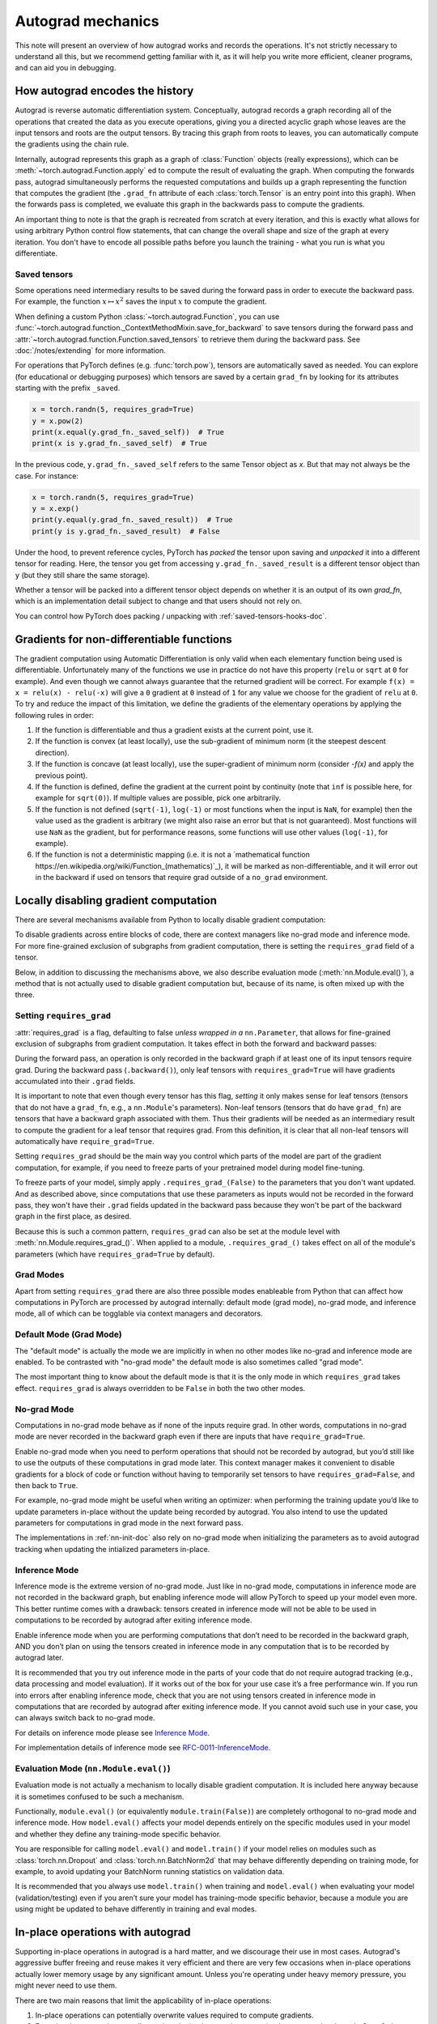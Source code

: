 .. _autograd-mechanics:

Autograd mechanics
==================

This note will present an overview of how autograd works and records the
operations. It's not strictly necessary to understand all this, but we recommend
getting familiar with it, as it will help you write more efficient, cleaner
programs, and can aid you in debugging.

.. _how-autograd-encodes-history:

How autograd encodes the history
--------------------------------

Autograd is reverse automatic differentiation system.  Conceptually,
autograd records a graph recording all of the operations that created
the data as you execute operations, giving you a directed acyclic graph
whose leaves are the input tensors and roots are the output tensors.
By tracing this graph from roots to leaves, you can automatically
compute the gradients using the chain rule.

Internally, autograd represents this graph as a graph of
:class:`Function` objects (really expressions), which can be
:meth:`~torch.autograd.Function.apply` ed to compute the result of
evaluating the graph.  When computing the forwards pass, autograd
simultaneously performs the requested computations and builds up a graph
representing the function that computes the gradient (the ``.grad_fn``
attribute of each :class:`torch.Tensor` is an entry point into this graph).
When the forwards pass is completed, we evaluate this graph in the
backwards pass to compute the gradients.

An important thing to note is that the graph is recreated from scratch at every
iteration, and this is exactly what allows for using arbitrary Python control
flow statements, that can change the overall shape and size of the graph at
every iteration. You don't have to encode all possible paths before you
launch the training - what you run is what you differentiate.

.. _saved-tensors-doc:

Saved tensors
^^^^^^^^^^^^^

Some operations need intermediary results to be saved during the forward pass
in order to execute the backward pass. For example, the function
:math:`x\mapsto x^2` saves the input :math:`x` to compute the gradient.

When defining a custom Python :class:`~torch.autograd.Function`, you can use
:func:`~torch.autograd.function._ContextMethodMixin.save_for_backward` to save
tensors during the forward pass and
:attr:`~torch.autograd.function.Function.saved_tensors` to retrieve them
during the backward pass. See :doc:`/notes/extending` for more information.

For operations that PyTorch defines (e.g. :func:`torch.pow`), tensors are
automatically saved as needed. You can explore (for educational or debugging
purposes) which tensors are saved by a certain ``grad_fn`` by looking for its
attributes starting with the prefix ``_saved``.

.. code::

    x = torch.randn(5, requires_grad=True)
    y = x.pow(2)
    print(x.equal(y.grad_fn._saved_self))  # True
    print(x is y.grad_fn._saved_self)  # True


In the previous code, ``y.grad_fn._saved_self`` refers to the same Tensor object as `x`.
But that may not always be the case. For instance:

.. code::

    x = torch.randn(5, requires_grad=True)
    y = x.exp()
    print(y.equal(y.grad_fn._saved_result))  # True
    print(y is y.grad_fn._saved_result)  # False


Under the hood, to prevent reference cycles, PyTorch has *packed* the tensor
upon saving and *unpacked* it into a different tensor for reading. Here, the
tensor you get from accessing ``y.grad_fn._saved_result`` is a different tensor
object than ``y`` (but they still share the same storage).

Whether a tensor will be packed into a different tensor object depends on
whether it is an output of its own `grad_fn`, which is an implementation detail
subject to change and that users should not rely on.

You can control how PyTorch does packing / unpacking with :ref:`saved-tensors-hooks-doc`.


.. _non-differentiable-func-grad:

Gradients for non-differentiable functions
------------------------------------------

The gradient computation using Automatic Differentiation is only valid when each elementary function being used is differentiable.
Unfortunately many of the functions we use in practice do not have this property (``relu`` or ``sqrt`` at ``0`` for example).
And even though we cannot always guarantee that the returned gradient will be correct. For example ``f(x) = x = relu(x) - relu(-x)`` will give a ``0`` gradient at ``0`` instead of ``1`` for any value we choose for the gradient of ``relu`` at ``0``.
To try and reduce the impact of this limitation, we define the gradients of the elementary operations by applying the following rules in order:

#. If the function is differentiable and thus a gradient exists at the current point, use it.
#. If the function is convex (at least locally), use the sub-gradient of minimum norm (it the steepest descent direction).
#. If the function is concave (at least locally), use the super-gradient of minimum norm (consider `-f(x)` and apply the previous point).
#. If the function is defined, define the gradient at the current point by continuity (note that ``inf`` is possible here, for example for ``sqrt(0)``). If multiple values are possible, pick one arbitrarily.
#. If the function is not defined (``sqrt(-1)``, ``log(-1)`` or most functions when the input is ``NaN``, for example) then the value used as the gradient is arbitrary (we might also raise an error but that is not guaranteed). Most functions will use ``NaN`` as the gradient, but for performance reasons, some functions will use other values (``log(-1)``, for example).
#. If the function is not a deterministic mapping (i.e. it is not a `mathematical function https://en.wikipedia.org/wiki/Function_(mathematics)`_), it will be marked as non-differentiable, and it will error out in the backward if used on tensors that require grad outside of a ``no_grad`` environment.

.. _locally-disable-grad-doc:

Locally disabling gradient computation
--------------------------------------

There are several mechanisms available from Python to locally disable gradient
computation:

To disable gradients across entire blocks of code, there are context managers
like no-grad mode and inference mode.
For more fine-grained exclusion of subgraphs from gradient computation,
there is setting the ``requires_grad`` field of a tensor.

Below, in addition to discussing the mechanisms above, we also describe
evaluation mode (:meth:`nn.Module.eval()`), a method that is not actually used
to disable gradient computation but, because of its name, is often mixed up with the three.

Setting ``requires_grad``
^^^^^^^^^^^^^^^^^^^^^^^^^

:attr:`requires_grad` is a flag, defaulting to false *unless wrapped
in a* ``nn.Parameter``, that allows for fine-grained exclusion of
subgraphs from gradient computation. It takes effect in both the
forward and backward passes:

During the forward pass, an operation is only recorded in the backward graph if
at least one of its input tensors require grad.
During the backward pass (``.backward()``), only leaf tensors with
``requires_grad=True`` will have gradients accumulated into their ``.grad``
fields.

It is important to note that even though every tensor has this flag,
*setting* it only makes sense for leaf tensors (tensors that do not have a
``grad_fn``, e.g., a ``nn.Module``'s parameters).
Non-leaf tensors (tensors that do have ``grad_fn``) are tensors that have a
backward graph associated with them. Thus their gradients will be needed
as an intermediary result to compute the gradient for a leaf tensor that
requires grad. From this definition, it is clear that all non-leaf tensors
will automatically have ``require_grad=True``.

Setting ``requires_grad`` should be the main way you control which parts
of the model are part of the gradient computation, for example, if you need to
freeze parts of your pretrained model during model fine-tuning.

To freeze parts of your model, simply apply ``.requires_grad_(False)`` to
the parameters that you don't want updated. And as described above,
since computations that use these parameters as inputs would not be recorded in
the forward pass, they won't have their ``.grad`` fields updated in the backward
pass because they won't be part of the backward graph in the first place, as
desired.

Because this is such a common pattern, ``requires_grad`` can also be set at
the module level with :meth:`nn.Module.requires_grad_()`.
When applied to a module, ``.requires_grad_()`` takes effect on all
of the module's parameters (which have ``requires_grad=True`` by default).

Grad Modes
^^^^^^^^^^

Apart from setting ``requires_grad`` there are also three possible modes
enableable from Python that can affect how computations in PyTorch are
processed by autograd internally: default mode (grad mode), no-grad mode,
and inference mode, all of which can be togglable via context managers and
decorators.

Default Mode (Grad Mode)
^^^^^^^^^^^^^^^^^^^^^^^^

The "default mode" is actually the mode we are implicitly in when no other modes like
no-grad and inference mode are enabled. To be contrasted with
"no-grad mode" the default mode is also sometimes called "grad mode".

The most important thing to know about the default mode is that it is the only
mode in which ``requires_grad`` takes effect. ``requires_grad`` is always overridden
to be ``False`` in both the two other modes.

No-grad Mode
^^^^^^^^^^^^

Computations in no-grad mode behave as if none of the inputs require grad.
In other words, computations in no-grad mode are never recorded in the backward graph
even if there are inputs that have ``require_grad=True``.

Enable no-grad mode when you need to perform operations that should not be
recorded by autograd, but you’d still like to use the outputs of these
computations in grad mode later. This context manager makes it convenient to
disable gradients for a block of code or function without
having to temporarily set tensors to have ``requires_grad=False``, and then
back to ``True``.

For example, no-grad mode might be useful when writing an optimizer: when
performing the training update you’d like to update parameters
in-place without the update being recorded by autograd.
You also intend to use the updated parameters for computations in
grad mode in the next forward pass.

The implementations in :ref:`nn-init-doc` also
rely on no-grad mode when initializing the parameters as to avoid
autograd tracking when updating the intialized parameters in-place.

Inference Mode
^^^^^^^^^^^^^^

Inference mode is the extreme version of no-grad mode. Just like in no-grad
mode, computations in inference mode are not recorded in the backward graph, but
enabling inference mode will allow PyTorch to speed up your model even more.
This better runtime comes with a drawback: tensors created in inference mode
will not be able to be used in computations to be recorded by autograd after
exiting inference mode.

Enable inference mode when you are performing computations that don’t need
to be recorded in the backward graph, AND you don’t plan on using the tensors
created in inference mode in any computation that is to be recorded by autograd later.

It is recommended that you try out inference mode in the parts of your code
that do not require autograd tracking (e.g., data processing and model evaluation).
If it works out of the box
for your use case it’s a free performance win. If you run into errors after
enabling inference mode, check that you are not using tensors created in
inference mode in computations that are recorded by autograd after exiting inference
mode. If you cannot avoid such use in your case, you can always switch back
to no-grad mode.

For details on inference mode please see
`Inference Mode <https://pytorch.org/cppdocs/notes/inference_mode.html>`_.

For implementation details of inference mode see
`RFC-0011-InferenceMode <https://github.com/pytorch/rfcs/pull/17>`_.

Evaluation Mode (``nn.Module.eval()``)
^^^^^^^^^^^^^^^^^^^^^^^^^^^^^^^^^^^^^^

Evaluation mode is not actually a mechanism to locally disable gradient computation.
It is included here anyway because it is sometimes confused to be such a mechanism.

Functionally, ``module.eval()`` (or equivalently ``module.train(False)``) are completely
orthogonal to no-grad mode and inference mode. How ``model.eval()`` affects
your model depends entirely on the specific modules used in your model and
whether they define any training-mode specific behavior.

You are responsible for calling ``model.eval()`` and ``model.train()`` if your
model relies on modules such as :class:`torch.nn.Dropout` and
:class:`torch.nn.BatchNorm2d` that may behave
differently depending on training mode, for example, to avoid updating your
BatchNorm running statistics on validation data.

It is recommended that you always use ``model.train()`` when
training and ``model.eval()`` when evaluating your model (validation/testing) even
if you aren’t sure your model has training-mode specific behavior, because a
module you are using might be updated to behave differently in training and
eval modes.

In-place operations with autograd
---------------------------------

Supporting in-place operations in autograd is a hard matter, and we discourage
their use in most cases. Autograd's aggressive buffer freeing and reuse makes
it very efficient and there are very few occasions when in-place operations
actually lower memory usage by any significant amount. Unless you're operating
under heavy memory pressure, you might never need to use them.

There are two main reasons that limit the applicability of in-place operations:

1. In-place operations can potentially overwrite values required to compute
   gradients.

2. Every in-place operation actually requires the implementation to rewrite the
   computational graph. Out-of-place versions simply allocate new objects and
   keep references to the old graph, while in-place operations, require
   changing the creator of all inputs to the :class:`Function` representing
   this operation. This can be tricky, especially if there are many Tensors
   that reference the same storage (e.g. created by indexing or transposing),
   and in-place functions will actually raise an error if the storage of
   modified inputs is referenced by any other :class:`Tensor`.

In-place correctness checks
^^^^^^^^^^^^^^^^^^^^^^^^^^^

Every tensor keeps a version counter, that is incremented every time it is
marked dirty in any operation. When a Function saves any tensors for backward,
a version counter of their containing Tensor is saved as well. Once you access
``self.saved_tensors`` it is checked, and if it is greater than the saved value
an error is raised. This ensures that if you're using in-place
functions and not seeing any errors, you can be sure that the computed
gradients are correct.

Multithreaded Autograd
----------------------

The autograd engine is responsible for running all the backward operations
necessary to compute the backward pass. This section will describe all the details
that can help you make the best use of it in a multithreaded environment. (This is
relevant only for PyTorch 1.6+ as the behavior in previous version was different.)

User could train their model with multithreading code (e.g. Hogwild training), and
does not block on the concurrent backward computations, example code could be:

.. code::

    # Define a train function to be used in different threads
    def train_fn():
        x = torch.ones(5, 5, requires_grad=True)
        # forward
        y = (x + 3) * (x + 4) * 0.5
        # backward
        y.sum().backward()
        # potential optimizer update


    # User write their own threading code to drive the train_fn
    threads = []
    for _ in range(10):
        p = threading.Thread(target=train_fn, args=())
        p.start()
        threads.append(p)

    for p in threads:
        p.join()


Note that some behaviors that user should be aware of:

Concurrency on CPU
^^^^^^^^^^^^^^^^^^

When you run ``backward()`` or ``grad()`` via python or C++ API in multiple
threads on CPU, you are expecting to see extra concurrency instead of
serializing all the backward calls in a specific order during execution
(behavior before PyTorch 1.6).

Non-determinism
^^^^^^^^^^^^^^^

If you are calling ``backward()`` on multiple thread concurrently but with
shared inputs (i.e. Hogwild CPU training). Since parameters are automatically
shared across threads, gradient accumulation might become non-deterministic on
backward calls across threads, because two backward calls might access and try
to accumulate the same ``.grad`` attribute. This is technically not safe, and
it might result in racing condition and the result might be invalid to use.

But this is expected pattern if you are using the multithreading approach to
drive the whole training process but using shared parameters, user who use
multithreading should have the threading model in mind and should expect this
to happen. User could use the functional API :func:`torch.autograd.grad` to
calculate the gradients instead of ``backward()`` to avoid non-determinism.

Graph retaining
^^^^^^^^^^^^^^^

If part of the autograd graph is shared between threads, i.e. run first
part of forward single thread, then run second part in multiple threads,
then the first part of graph is shared. In this case different threads
execute ``grad()`` or ``backward()`` on the same graph might have issue of
destroying the graph on the fly of one thread, and the other thread will
crash in this case. Autograd will error out to the user similar to what call
``backward()`` twice with out ``retain_graph=True``, and let the user know
they should use ``retain_graph=True``.

Thread Safety on Autograd Node
^^^^^^^^^^^^^^^^^^^^^^^^^^^^^^

Since Autograd allows the caller thread to drive its backward execution for
potential parallelism, it's important that we ensure thread safety on CPU with
parallel backwards that share part/whole of the GraphTask.

Custom Python ``autograd.Function`` is automatically thread safe because of GIL.
For built-in C++ Autograd Nodes (e.g. AccumulateGrad, CopySlices) and custom
``autograd::Function``\s, the Autograd Engine uses thread mutex locking to ensure
thread safety on autograd Nodes that might have state write/read.

No thread safety on C++ hooks
^^^^^^^^^^^^^^^^^^^^^^^^^^^^^

Autograd relies on the user to write thread safe C++ hooks. If you want the hook
to be correctly applied in multithreading environment, you will need to write
proper thread locking code to ensure the hooks are thread safe.

.. _complex_autograd-doc:

Autograd for Complex Numbers
----------------------------

The short version:

- When you use PyTorch to differentiate any function :math:`f(z)` with complex domain and/or codomain,
  the gradients are computed under the assumption that the function is a part of a larger real-valued
  loss function :math:`g(input)=L`. The gradient computed is :math:`\frac{\partial L}{\partial z^*}`
  (note the conjugation of z), the negative of which is precisely the direction of steepest descent
  used in Gradient Descent algorithm. Thus, all the existing optimizers work out of
  the box with complex parameters.
- This convention matches TensorFlow's convention for complex
  differentiation, but is different from JAX (which computes
  :math:`\frac{\partial L}{\partial z}`).
- If you have a real-to-real function which internally uses complex
  operations, the convention here doesn't matter: you will always get
  the same result that you would have gotten if it had been implemented
  with only real operations.

If you are curious about the mathematical details, or want to know how
to define complex derivatives in PyTorch, read on.

What are complex derivatives?
^^^^^^^^^^^^^^^^^^^^^^^^^^^^^

The mathematical definition of complex-differentiability takes the
limit definition of a derivative and generalizes it to operate on
complex numbers. Consider a function :math:`f: ℂ → ℂ`,

    .. math::
        `f(z=x+yj) = u(x, y) + v(x, y)j`

where :math:`u` and :math:`v` are two variable real valued functions.

Using the derivative definition, we can write:

    .. math::
        f'(z) = \lim_{h \to 0, h \in C} \frac{f(z+h) - f(z)}{h}

In order for this limit to exist, not only must :math:`u` and :math:`v` must be
real differentiable, but :math:`f` must also satisfy the Cauchy-Riemann `equations
<https://en.wikipedia.org/wiki/Cauchy%E2%80%93Riemann_equations>`_.  In
other words: the limit computed for real and imaginary steps (:math:`h`)
must be equal. This is a more restrictive condition.

The complex differentiable functions are commonly known as holomorphic
functions. They are well behaved, have all the nice properties that
you've seen from real differentiable functions, but are practically of no
use in the optimization world. For optimization problems, only real valued objective
functions are used in the research community since complex numbers are not part of any
ordered field and so having complex valued loss does not make much sense.

It also turns out that no interesting real-valued objective fulfill the
Cauchy-Riemann equations. So the theory with homomorphic function cannot be
used for optimization and most people therefore use the Wirtinger calculus.

Wirtinger Calculus comes in picture ...
^^^^^^^^^^^^^^^^^^^^^^^^^^^^^^^^^^^^^^^

So, we have this great theory of complex differentiability and
holomorphic functions, and we can’t use any of it at all, because many
of the commonly used functions are not holomorphic. What’s a poor
mathematician to do? Well, Wirtinger observed that even if :math:`f(z)`
isn’t holomorphic, one could rewrite it as a two variable function
:math:`f(z, z*)` which is always holomorphic. This is because real and
imaginary of the components of :math:`z` can be expressed in terms of
:math:`z` and :math:`z^*` as:

    .. math::
        \begin{aligned}
            Re(z) &= \frac {z + z^*}{2} \\
            Im(z) &= \frac {z - z^*}{2j}
        \end{aligned}

Wirtinger calculus suggests to study :math:`f(z, z^*)` instead, which is
guaranteed to be holomorphic if :math:`f` was real differentiable (another
way to think of it is as a change of coordinate system, from :math:`f(x, y)`
to :math:`f(z, z^*)`.)  This function has partial derivatives
:math:`\frac{\partial }{\partial z}` and :math:`\frac{\partial}{\partial z^{*}}`.
We can use the chain rule to establish a
relationship between these partial derivatives and the partial
derivatives w.r.t., the real and imaginary components of :math:`z`.

    .. math::
        \begin{aligned}
            \frac{\partial }{\partial x} &= \frac{\partial z}{\partial x} * \frac{\partial }{\partial z} + \frac{\partial z^*}{\partial x} * \frac{\partial }{\partial z^*} \\
                                         &= \frac{\partial }{\partial z} + \frac{\partial }{\partial z^*}   \\
            \\
            \frac{\partial }{\partial y} &= \frac{\partial z}{\partial y} * \frac{\partial }{\partial z} + \frac{\partial z^*}{\partial y} * \frac{\partial }{\partial z^*} \\
                                         &= 1j * (\frac{\partial }{\partial z} - \frac{\partial }{\partial z^*})
        \end{aligned}

From the above equations, we get:

    .. math::
        \begin{aligned}
            \frac{\partial }{\partial z} &= 1/2 * (\frac{\partial }{\partial x} - 1j * \frac{\partial }{\partial y})   \\
            \frac{\partial }{\partial z^*} &= 1/2 * (\frac{\partial }{\partial x} + 1j * \frac{\partial }{\partial y})
        \end{aligned}

which is the classic definition of Wirtinger calculus that you would find on `Wikipedia <https://en.wikipedia.org/wiki/Wirtinger_derivatives>`_.

There are a lot of beautiful consequences of this change.

- For one, the Cauchy-Riemann equations translate into simply saying that :math:`\frac{\partial f}{\partial z^*} = 0` (that is to say, the function :math:`f` can be written
  entirely in terms of :math:`z`, without making reference to :math:`z^*`).
- Another important (and somewhat counterintuitive) result, as we’ll see later, is that when we do optimization on a real-valued loss, the step we should
  take while making variable update is given by :math:`\frac{\partial Loss}{\partial z^*}` (not :math:`\frac{\partial Loss}{\partial z}`).

For more reading, check out: https://arxiv.org/pdf/0906.4835.pdf

How is Wirtinger Calculus useful in optimization?
^^^^^^^^^^^^^^^^^^^^^^^^^^^^^^^^^^^^^^^^^^^^^^^^^

Researchers in audio and other fields, more commonly, use gradient
descent to optimize real valued loss functions with complex variables.
Typically, these people treat the real and imaginary values as separate
channels that can be updated. For a step size :math:`\alpha/2` and loss
:math:`L`, we can write the following equations in :math:`ℝ^2`:

    .. math::
        \begin{aligned}
            x_{n+1} &= x_n - (\alpha/2) * \frac{\partial L}{\partial x}  \\
            y_{n+1} &= y_n - (\alpha/2) * \frac{\partial L}{\partial y}
        \end{aligned}

How do these equations translate into complex space :math:`ℂ`?

    .. math::
        \begin{aligned}
            z_{n+1} &= x_n - (\alpha/2) * \frac{\partial L}{\partial x} + 1j * (y_n - (\alpha/2) * \frac{\partial L}{\partial y}) \\
                    &= z_n - \alpha * 1/2 * (\frac{\partial L}{\partial x} + j \frac{\partial L}{\partial y}) \\
                    &= z_n - \alpha * \frac{\partial L}{\partial z^*}
        \end{aligned}

Something very interesting has happened: Wirtinger calculus tells us
that we can simplify the complex variable update formula above to only
refer to the conjugate Wirtinger derivative
:math:`\frac{\partial L}{\partial z^*}`, giving us exactly the step we take in optimization.

Because the conjugate Wirtinger derivative gives us exactly the correct step for a real valued loss function, PyTorch gives you this derivative
when you differentiate a function with a real valued loss.

How does PyTorch compute the conjugate Wirtinger derivative?
^^^^^^^^^^^^^^^^^^^^^^^^^^^^^^^^^^^^^^^^^^^^^^^^^^^^^^^^^^^^^^^

Typically, our derivative formulas take in `grad_output` as an input,
representing the incoming Vector-Jacobian product that we’ve already
computed, aka, :math:`\frac{\partial L}{\partial s^*}`, where :math:`L`
is the loss of the entire computation (producing a real loss) and
:math:`s` is the output of our function. The goal here is to compute
:math:`\frac{\partial L}{\partial z^*}`, where :math:`z` is the input of
the function.  It turns out that in the case of real loss, we can
get away with *only* calculating :math:`\frac{\partial L}{\partial z^*}`,
even though the chain rule implies that we also need to
have access to :math:`\frac{\partial L}{\partial z^*}`.  If you want
to skip this derivation, look at the last equation in this section
and then skip to the next section.

Let’s continue working with :math:`f: ℂ → ℂ` defined as
:math:`f(z) = f(x+yj) = u(x, y) + v(x, y)j`. As discussed above,
autograd’s gradient convention is centered around optimization for real
valued loss functions, so let’s assume :math:`f` is a part of larger
real valued loss function :math:`g`. Using chain rule, we can write:

    .. math::
        \frac{\partial L}{\partial z^*} = \frac{\partial L}{\partial u} * \frac{\partial u}{\partial z^*} + \frac{\partial L}{\partial v} * \frac{\partial v}{\partial z^*}
        :label: [1]

Now using Wirtinger derivative definition, we can write:

    .. math::
        \begin{aligned}
            \frac{\partial L}{\partial s} = 1/2 * (\frac{\partial L}{\partial u} - \frac{\partial L}{\partial v} j) \\
            \frac{\partial L}{\partial s^*} = 1/2 * (\frac{\partial L}{\partial u} + \frac{\partial L}{\partial v} j)
        \end{aligned}

It should be noted here that since :math:`u` and :math:`v` are real
functions, and :math:`L` is real by our assumption that :math:`f` is a
part of a real valued function, we have:

    .. math::
        (\frac{\partial L}{\partial s})^* = \frac{\partial L}{\partial s^*}
        :label: [2]

i.e., :math:`\frac{\partial L}{\partial s}` equals to :math:`grad\_output^*`.

Solving the above equations for :math:`\frac{\partial L}{\partial u}` and :math:`\frac{\partial L}{\partial v}`, we get:

    .. math::
        \begin{aligned}
            \frac{\partial L}{\partial u} = \frac{\partial L}{\partial s} + \frac{\partial L}{\partial s^*} \\
            \frac{\partial L}{\partial v} = -1j * (\frac{\partial L}{\partial s} - \frac{\partial L}{\partial s^*})
        \end{aligned}
        :label: [3]

Substituting :eq:`[3]` in :eq:`[1]`, we get:

    .. math::
        \begin{aligned}
            \frac{\partial L}{\partial z^*} &= (\frac{\partial L}{\partial s} + \frac{\partial L}{\partial s^*}) * \frac{\partial u}{\partial z^*} - 1j * (\frac{\partial L}{\partial s} - \frac{\partial L}{\partial s^*}) * \frac{\partial v}{\partial z^*}  \\
                                            &= \frac{\partial L}{\partial s} * (\frac{\partial u}{\partial z^*} + \frac{\partial v}{\partial z^*} j) + \frac{\partial L}{\partial s^*} * (\frac{\partial u}{\partial z^*} - \frac{\partial v}{\partial z^*} j)  \\
                                            &= \frac{\partial L}{\partial s^*} * \frac{\partial (u + vj)}{\partial z^*} + \frac{\partial L}{\partial s} * \frac{\partial (u + vj)^*}{\partial z^*}  \\
                                            &= \frac{\partial L}{\partial s} * \frac{\partial s}{\partial z^*} + \frac{\partial L}{\partial s^*} * \frac{\partial s^*}{\partial z^*}    \\
        \end{aligned}

Using :eq:`[2]`, we get:

    .. math::
        \begin{aligned}
            \frac{\partial L}{\partial z^*} &= (\frac{\partial L}{\partial s^*})^* * \frac{\partial s}{\partial z^*} + \frac{\partial L}{\partial s^*} * (\frac{\partial s}{\partial z})^*  \\
                                            &= \boxed{ (grad\_output)^* * \frac{\partial s}{\partial z^*} + grad\_output * {(\frac{\partial s}{\partial z})}^* }       \\
        \end{aligned}
        :label: [4]

This last equation is the important one for writing your own gradients,
as it decomposes our derivative formula into a simpler one that is easy
to compute by hand.

How can I write my own derivative formula for a complex function?
^^^^^^^^^^^^^^^^^^^^^^^^^^^^^^^^^^^^^^^^^^^^^^^^^^^^^^^^^^^^^^^^^

The above boxed equation gives us the general formula for all
derivatives on complex functions.  However, we still need to
compute :math:`\frac{\partial s}{\partial z}` and :math:`\frac{\partial s}{\partial z^*}`.
There are two ways you could do this:

    - The first way is to just use the definition of Wirtinger derivatives directly and calculate :math:`\frac{\partial s}{\partial z}` and :math:`\frac{\partial s}{\partial z^*}` by
      using :math:`\frac{\partial s}{\partial x}` and :math:`\frac{\partial s}{\partial y}`
      (which you can compute in the normal way).
    - The second way is to use the change of variables trick and rewrite :math:`f(z)` as a two variable function :math:`f(z, z^*)`, and compute
      the conjugate Wirtinger derivatives by treating :math:`z` and :math:`z^*` as independent variables. This is often easier; for example, if the function in question is holomorphic, only :math:`z` will be used (and :math:`\frac{\partial s}{\partial z^*}` will be zero).

Let's consider the function :math:`f(z = x + yj) = c * z = c * (x+yj)` as an example, where :math:`c \in ℝ`.

Using the first way to compute the Wirtinger derivatives, we have.

.. math::
    \begin{aligned}
        \frac{\partial s}{\partial z} &= 1/2 * (\frac{\partial s}{\partial x} - \frac{\partial s}{\partial y} j) \\
                                      &= 1/2 * (c - (c * 1j) * 1j)  \\
                                      &= c                          \\
        \\
        \\
        \frac{\partial s}{\partial z^*} &= 1/2 * (\frac{\partial s}{\partial x} + \frac{\partial s}{\partial y} j) \\
                                        &= 1/2 * (c + (c * 1j) * 1j)  \\
                                        &= 0                          \\
    \end{aligned}

Using :eq:`[4]`, and `grad\_output = 1.0` (which is the default grad output value used when :func:`backward` is called on a scalar output in PyTorch), we get:

    .. math::
        \frac{\partial L}{\partial z^*} = 1 * 0 + 1 * c = c

Using the second way to compute Wirtinger derivatives, we directly get:

    .. math::
        \begin{aligned}
           \frac{\partial s}{\partial z} &= \frac{\partial (c*z)}{\partial z}       \\
                                         &= c                                       \\
            \frac{\partial s}{\partial z^*} &= \frac{\partial (c*z)}{\partial z^*}       \\
                                         &= 0
        \end{aligned}

And using :eq:`[4]` again, we get :math:`\frac{\partial L}{\partial z^*} = c`. As you can see, the second way involves lesser calculations, and comes
in more handy for faster calculations.

What about cross-domain functions?
^^^^^^^^^^^^^^^^^^^^^^^^^^^^^^^^^^

Some functions map from complex inputs to real outputs, or vice versa.
These functions form a special case of :eq:`[4]`, which we can derive using the
chain rule:

    - For :math:`f: ℂ → ℝ`, we get:

        .. math::
            \frac{\partial L}{\partial z^*} = 2 * grad\_output * \frac{\partial s}{\partial z^{*}}

    - For :math:`f: ℝ → ℂ`, we get:

        .. math::
            \frac{\partial L}{\partial z^*} = 2 * Re(grad\_out^* * \frac{\partial s}{\partial z^{*}})

.. _saved-tensors-hooks-doc:

Hooks for saved tensors
-----------------------

You can control :ref:`how saved tensors are packed / unpacked
<saved-tensors-doc>` by defining a pair of ``pack_hook`` / ``unpack_hook``
hooks.  The ``pack_hook`` function should take a tensor as its single argument
but can return any python object (e.g. another tensor, a tuple, or even a
string containing a filename). The ``unpack_hook`` function takes as its single
argument the output of ``pack_hook`` and should return a tensor to be used in
the backward pass. The tensor returned by ``unpack_hook`` only needs to have
the same content as the tensor passed as input to ``pack_hook``. In particular,
any autograd-related metadata can be ignored as they will be overwritten during
unpacking.

An example of such pair is:

.. code::

    class SelfDeletingTempFile():
        def __init__(self):
            self.name = os.path.join(tmp_dir, str(uuid.uuid4()))

        def __del__(self):
            os.remove(self.name)

    def pack_hook(tensor):
        temp_file = SelfDeletingTempFile()
        torch.save(tensor, temp_file.name)
        return temp_file

    def unpack_hook(temp_file):
        return torch.load(temp_file.name)

Notice that the ``unpack_hook`` should not delete the temporary file because it
might be called multiple times: the temporary file should be alive for as long
as the returned `SelfDeletingTempFile` object is alive.  In the above example,
we prevent leaking the temporary file by closing it when it is no longer needed
(on deletion of the `SelfDeletingTempFile` object).

.. note::

    We guarantee that ``pack_hook`` will only be called once but ``unpack_hook`` can
    be called as many times as the backward pass requires it and we expect it to
    return the same data each time.

.. warning::

    Performing inplace operations on the input of any of the functions is forbidden
    as they may lead to unexpected side-effects. PyTorch will throw an error if the
    input to a pack hook is modified inplace but does not catch the case where the
    input to an unpack hook is modified inplace.


Registering hooks for a saved tensor
^^^^^^^^^^^^^^^^^^^^^^^^^^^^^^^^^^^^

You can register a pair of hooks on a saved tensor by calling the
:meth:`~torch.autograd.SavedTensor.register_hooks` method on a
:class:`SavedTensor` object. Those objects are exposed as attributes of a
``grad_fn`` and start with the ``_raw_saved_`` prefix.

.. code::

    x = torch.randn(5, requires_grad=True)
    y = x.pow(2)
    y.grad_fn._raw_saved_self.register_hooks(pack_hook, unpack_hook)

The ``pack_hook`` method is called as soon as the pair is registered.
The ``unpack_hook`` method is called each time the saved tensor needs to be
accessed, either by means of ``y.grad_fn._saved_self`` or during the backward
pass.

.. warning::

    If you maintain a reference to a :class:`SavedTensor` after the saved
    tensors have been released (i.e. after backward has been called), calling
    its :meth:`~torch.autograd.SavedTensor.register_hooks` is forbidden.
    PyTorch will throw an error most of the time but it may fail
    to do so in some cases and undefined behavior may arise.

Registering default hooks for saved tensors
^^^^^^^^^^^^^^^^^^^^^^^^^^^^^^^^^^^^^^^^^^^

Alternatively, you can use the context-manager
:class:`~torch.autograd.graph.saved_tensors_hooks` to register a pair of
hooks which will be applied to *all* saved tensors that are created in
that context.

Example:

.. code::

    # Only save on disk tensors that have size >= 1000
    SAVE_ON_DISK_THRESHOLD = 1000

    def pack_hook(x):
        if x.numel() < SAVE_ON_DISK_THRESHOLD:
            return x
        temp_file = SelfDeletingTempFile()
        torch.save(tensor, temp_file.name)
        return temp_file

    def unpack_hook(tensor_or_sctf):
        if isinstance(tensor_or_sctf, torch.Tensor):
            return tensor_or_sctf
        return torch.load(tensor_or_sctf.name)

    class Model(nn.Module):
        def forward(self, x):
            with torch.autograd.graph.saved_tensors_hooks(pack_hook, unpack_hook):
              # ... compute output
              output = x
            return output

    model = Model()
    net = nn.DataParallel(model)



The hooks defined with this context manager are thread-local.
Hence, the following code will not produce the desired effects because the hooks do not go
through `DataParallel`.

.. code::

      # Example what NOT to do

      net = nn.DataParallel(model)
      with torch.autograd.graph.saved_tensors_hooks(pack_hook, unpack_hook):
          output = net(input)


Note that using those hooks disables all the optimization in place to reduce
Tensor object creation. For example:

.. code::

    with torch.autograd.graph.saved_tensors_hooks(lambda x: x, lambda x: x):
        x = torch.randn(5, requires_grad=True)
        y = x * x

Without the hooks, ``x``, ``y.grad_fn._saved_self`` and
``y.grad_fn._saved_other`` all refer to the same tensor object.
With the hooks, PyTorch will pack and unpack `x` into two new tensor objects
that share the same storage with the original `x` (no copy performed).
